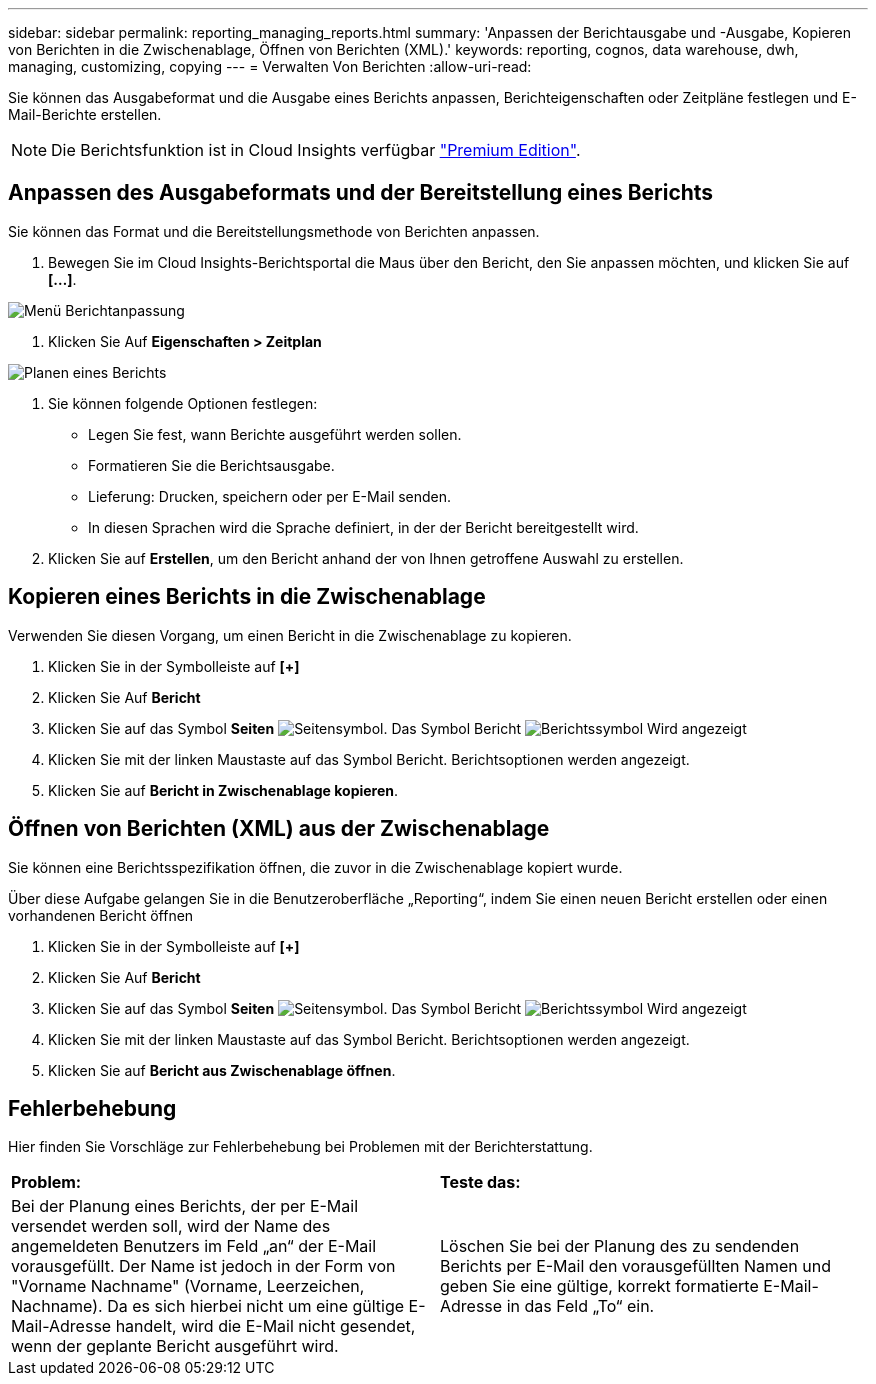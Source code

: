 ---
sidebar: sidebar 
permalink: reporting_managing_reports.html 
summary: 'Anpassen der Berichtausgabe und -Ausgabe, Kopieren von Berichten in die Zwischenablage, Öffnen von Berichten (XML).' 
keywords: reporting, cognos, data warehouse, dwh, managing, customizing, copying 
---
= Verwalten Von Berichten
:allow-uri-read: 


[role="lead"]
Sie können das Ausgabeformat und die Ausgabe eines Berichts anpassen, Berichteigenschaften oder Zeitpläne festlegen und E-Mail-Berichte erstellen.


NOTE: Die Berichtsfunktion ist in Cloud Insights verfügbar link:concept_subscribing_to_cloud_insights.html["Premium Edition"].



== Anpassen des Ausgabeformats und der Bereitstellung eines Berichts

Sie können das Format und die Bereitstellungsmethode von Berichten anpassen.

. Bewegen Sie im Cloud Insights-Berichtsportal die Maus über den Bericht, den Sie anpassen möchten, und klicken Sie auf *[...]*.


image:ReportCustomizationMenu.png["Menü Berichtanpassung"]

. Klicken Sie Auf *Eigenschaften > Zeitplan*


image:ReportSchedule.png["Planen eines Berichts"]

. Sie können folgende Optionen festlegen:
+
** Legen Sie fest, wann Berichte ausgeführt werden sollen.
** Formatieren Sie die Berichtsausgabe.
** Lieferung: Drucken, speichern oder per E-Mail senden.
** In diesen Sprachen wird die Sprache definiert, in der der Bericht bereitgestellt wird.


. Klicken Sie auf *Erstellen*, um den Bericht anhand der von Ihnen getroffene Auswahl zu erstellen.




== Kopieren eines Berichts in die Zwischenablage

Verwenden Sie diesen Vorgang, um einen Bericht in die Zwischenablage zu kopieren.

. Klicken Sie in der Symbolleiste auf *[+]*
. Klicken Sie Auf *Bericht*
. Klicken Sie auf das Symbol *Seiten* image:PageIcon.png["Seitensymbol"]. Das Symbol Bericht image:ReportIcon.png["Berichtssymbol"] Wird angezeigt
. Klicken Sie mit der linken Maustaste auf das Symbol Bericht. Berichtsoptionen werden angezeigt.
. Klicken Sie auf *Bericht in Zwischenablage kopieren*.




== Öffnen von Berichten (XML) aus der Zwischenablage

Sie können eine Berichtsspezifikation öffnen, die zuvor in die Zwischenablage kopiert wurde.

Über diese Aufgabe gelangen Sie in die Benutzeroberfläche „Reporting“, indem Sie einen neuen Bericht erstellen oder einen vorhandenen Bericht öffnen

. Klicken Sie in der Symbolleiste auf *[+]*
. Klicken Sie Auf *Bericht*
. Klicken Sie auf das Symbol *Seiten* image:PageIcon.png["Seitensymbol"]. Das Symbol Bericht image:ReportIcon.png["Berichtssymbol"] Wird angezeigt
. Klicken Sie mit der linken Maustaste auf das Symbol Bericht. Berichtsoptionen werden angezeigt.
. Klicken Sie auf *Bericht aus Zwischenablage öffnen*.




== Fehlerbehebung

Hier finden Sie Vorschläge zur Fehlerbehebung bei Problemen mit der Berichterstattung.

|===


| *Problem:* | *Teste das:* 


| Bei der Planung eines Berichts, der per E-Mail versendet werden soll, wird der Name des angemeldeten Benutzers im Feld „an“ der E-Mail vorausgefüllt. Der Name ist jedoch in der Form von "Vorname Nachname" (Vorname, Leerzeichen, Nachname). Da es sich hierbei nicht um eine gültige E-Mail-Adresse handelt, wird die E-Mail nicht gesendet, wenn der geplante Bericht ausgeführt wird. | Löschen Sie bei der Planung des zu sendenden Berichts per E-Mail den vorausgefüllten Namen und geben Sie eine gültige, korrekt formatierte E-Mail-Adresse in das Feld „To“ ein. 
|===